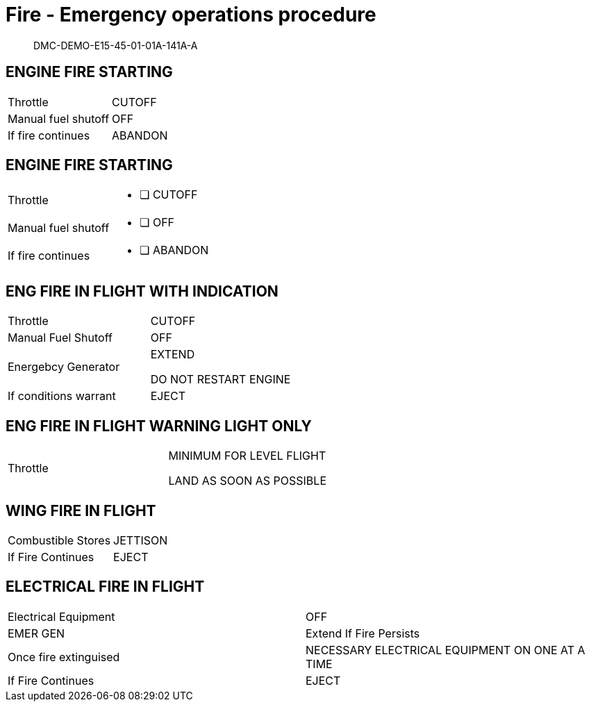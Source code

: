 [[DMC-DEMO-E15-45-01-01A-141A-A]]
= Fire - Emergency operations procedure


[abstract]
DMC-DEMO-E15-45-01-01A-141A-A

== ENGINE FIRE STARTING

[.acrw]
|===
|Throttle| CUTOFF
|Manual fuel shutoff| OFF
|If fire continues| ABANDON
|===

== ENGINE FIRE STARTING

:interactive:
[horizontal]
Throttle::
* [ ] CUTOFF
Manual fuel shutoff::
* [ ] OFF
If fire continues::
* [ ] ABANDON

== ENG FIRE IN FLIGHT WITH INDICATION

[.acrw]
|===
|Throttle|CUTOFF
|Manual Fuel Shutoff|OFF
|Energebcy Generator|EXTEND

DO NOT RESTART ENGINE
|If conditions warrant|EJECT
|===

== ENG FIRE IN FLIGHT WARNING LIGHT ONLY

[.acrw]
|===
|Throttle|MINIMUM FOR LEVEL FLIGHT

LAND AS SOON AS POSSIBLE
|===

== WING FIRE IN FLIGHT

[.acrw]
|===
|Combustible Stores|JETTISON
|If Fire Continues|EJECT
|===

== ELECTRICAL FIRE IN FLIGHT

[.acrw]
|===
|Electrical Equipment|OFF
|EMER GEN|Extend If Fire Persists
|Once fire extinguised|NECESSARY ELECTRICAL EQUIPMENT ON ONE AT A TIME
|If Fire Continues|EJECT
|===
